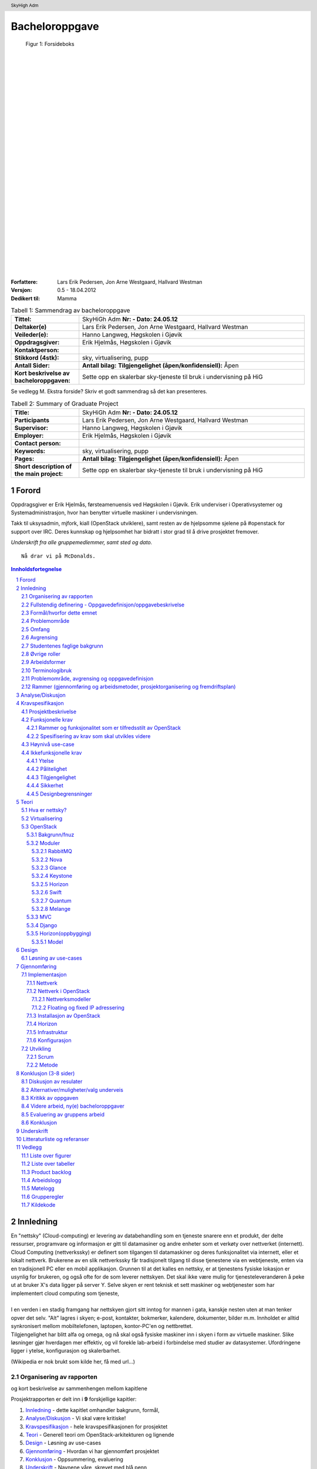 =====================
Bacheloroppgave
=====================

.. figure:: forsideboks.png
   :scale: 50 %

   Figur 1: Forsideboks

|
|
|
|
|
|
|
|
|
|
|
|
|
|
|
|
|
|
|
|
|
|
|
|
|
|
|

:Forfattere:
  Lars Erik Pedersen, Jon Arne Westgaard, Hallvard Westman

:Versjon: 0.5 - 18.04.2012
:Dedikert til: Mamma


.. ``twelvepoint``

.. header:: SkyHigh Adm
.. footer:: ###Page###



.. Overskrift1 = #
.. Overskrift2 = -
.. Overskrift3 = *
.. Overskrift4 = .


.. raw:: pdf

  PageBreak


.. csv-table:: Tabell 1: Sammendrag av bacheloroppgave
   :widths: 15,50  

   "**Tittel:**", "SkyHiGh Adm      **Nr: - Dato: 24.05.12**"
   "**Deltaker(e)**", "Lars Erik Pedersen, Jon Arne Westgaard, Hallvard Westman"
   "**Veileder(e):**", "Hanno Langweg, Høgskolen i Gjøvik"
   "**Oppdragsgiver:**", "Erik Hjelmås, Høgskolen i Gjøvik"
   "**Kontaktperson:**", ""
   "**Stikkord (4stk):**", "sky, virtualisering, pupp"
   "**Antall Sider:**", "**Antall bilag:** **Tilgjengelighet (åpen/konfidensiell):** Åpen"
   "**Kort beskrivelse av bacheloroppgaven:**", "Sette opp en skalerbar sky-tjeneste til bruk i undervisning på HiG"

Se vedlegg M. Ekstra forside? Skriv et godt sammendrag så det kan presenteres.



   
.. raw:: pdf

  PageBreak


.. csv-table:: Tabell 2: Summary of Graduate Project
  :widths: 15,50  

   "**Title:**", "SkyHiGh Adm      **Nr: - Dato: 24.05.12**"
   "**Participants**", "Lars Erik Pedersen, Jon Arne Westgaard, Hallvard Westman"
   "**Supervisor:**", "Hanno Langweg, Høgskolen i Gjøvik"
   "**Employer:**", "Erik Hjelmås, Høgskolen i Gjøvik"
   "**Contact person:**", ""
   "**Keywords:**", "sky, virtualisering, pupp"
   "**Pages:**", "**Antall bilag:** **Tilgjengelighet (åpen/konfidensiell):** Åpen"
   "**Short description of the main project:**", "Sette opp en skalerbar sky-tjeneste til bruk i undervisning på HiG"


.. raw:: pdf

  PageBreak

Forord
#######



Oppdragsgiver er Erik Hjelmås, førsteamenuensis ved Høgskolen i Gjøvik. Erik underviser i Operativsystemer og Systemadministrasjon, hvor han benytter virtuelle maskiner i undervisningen.

Takk til uksysadmin, mjfork, kiall (OpenStack utviklere), samt resten av de hjelpsomme sjelene på #openstack for support over IRC. Deres kunnskap og hjelpsomhet har bidratt i stor grad til å drive prosjektet fremover.

*Underskrift fra alle gruppemedlemmer, samt sted og dato.*

::

  Nå drar vi på McDonalds.



.. contents:: Innholdsfortegnelse

.. sectnum::


.. raw:: pdf
   
  PageBreak

Innledning
###########

| En "nettsky" (Cloud-computing) er levering av databehandling som en tjeneste snarere enn et produkt, der delte ressurser, programvare og informasjon er gitt til datamasiner og andre enheter som et verkøty over nettverket (internett).
| Cloud Computing (nettverkssky) er definert som tilgangen til datamaskiner og deres funksjonalitet via internett, eller et lokalt nettverk. Brukerene av en slik nettverkssky får tradisjonelt tilgang til disse tjenestene via en webtjeneste, enten via en tradisjonell PC eller en mobil applikasjon. Grunnen til at det kalles en nettsky, er at tjenestens fysiske lokasjon er usynlig for brukeren, og også ofte for de som leverer nettskyen. Det skal ikke være mulig for tjenesteleverandøren å peke ut at bruker X's data ligger på server Y. Selve skyen er rent teknisk et sett maskiner og webtjenester som har implementert cloud computing som tjeneste,
|
| I en verden i en stadig framgang har nettskyen gjort sitt inntog for mannen i gata, kanskje nesten uten at man tenker opver det selv. "Alt" lagres i skyen; e-post, kontakter, bokmerker, kalendere, dokumenter, bilder m.m. Innholdet er alltid synkronisert mellom mobiltelefonen, laptopen, kontor-PC'en og nettbrettet.
| Tilgjengelighet har blitt alfa og omega, og nå skal også fysiske maskiner inn i skyen i form av virtuelle maskiner. Slike løsninger gjør hverdagen mer effektiv, og vil forekle lab-arbeid i forbindelse med studier av datasystemer. Ufordringene ligger i ytelse, konfigurasjon og skalerbarhet.

(Wikipedia er nok brukt som kilde her, få med url...)


Organisering av rapporten
--------------------------

.. role:: rubric

:rubric:`og kort beskrivelse av sammenhengen mellom kapitlene`


Prosjektrapporten er delt inn i **9** forskjellige kapitler:

#) Innledning_ - dette kapitlet omhandler bakgrunn, formål, 

#) `Analyse/Diskusjon`_ - Vi skal være kritiske!

#) Kravspesifikasjon_ - hele kravspesifikasjonen for prosjektet

#) Teori_ - Generell teori om OpenStack-arkitekturen og lignende

#) Design_ - Løsning av use-cases

#) Gjennomføring_ - Hvordan vi har gjennomført prosjektet

#) Konklusjon_ - Oppsummering, evaluering

#) Underskrift_ - Navnene våre, skrevet med blå penn

#) `Litteraturliste og referanser`_ - It's kinda in the name

#) Vedlegg_ - Figurer, tabeller, backlog, arbeids-og møtelogg, grupperegler og kildekode


Fullstendig definering -  Oppgavedefinisjon/oppgavebeskrivelse
---------------------------------------------------------------

.. role:: rubric

:rubric:`av oppgaven med utdypning av hva oppgaven går ut på.
Henvisning til eventuelle tidligere arbeider om samme emne.
Skal ikke inneholde noe om det som er gjort i oppgaven og oppnådde resultater`


Nettskyer har fått mye oppmerksomhet de siste årene, og er en teknologi som gjør det mulig for sluttbrukere å kjøre virtuelle maskiner på andres maskinvare og infrastruktur. Dette åpner for muligheter for dynamisk skalering av ressurser, fleksibilitet og økonomiske besparelser.

Slike skyer kan man dra nytte av i undervisning hvor man da kan bruke disse til forskning eller som lab til studenter. I emnene Ethical Hacking And Penetration Testing, Systemadministrasjon og Database- og applikasjonsdrift har virtuelle maskiner vært brukt en stund, hvor elevene får utdelt ett sett med virtuelle maskiner som man da kan kjøre tester og gjøre oppgaver på. På denne måten får man dratt nytte av praktisk undervisning uten å måtte sette opp fysiske maskiner. Skulle man komme i skade for å kjøre en kommando eller gjøre en endring som ødelegger konfigurasjonen, skal det bare et par tastetrykk til for å gjenopprette opprinnelig konfigurasjon.
Dagens løsning er basert på MLN(ref!), men er litt kompleks på administrasjons-siden samt har vist ytelsesproblemer. All administrasjon må gjøres av en administrator, og når en hel klasse bruker de virtuelle maskinene samtidig går mye av tiden til å vente på at kommandoer skal kjøres og at de virtuelle maskinene skal "reagere".
Per dags dato er det ikke mulighet for at studenter/faglig ansatte, på en lettvint måte, kan opprette og administrere en eller flere virtuelle maskiner. 

Navnet SkyHiGh spiller på "sky" og "HiG", og er prosjektet for HiG sin nettsky. Formålet er å få satt opp et system hvor studenter og faglig ansatte kan opprette virtuelle maskiner via en selvbetjenings-løsning uten at en administrator må opprette virtuelle maskiner manuelt til de som behøver dette, samt muligheten for fremtidig skalering av infrastrukturen dette kjører på hvis/når dette blir nødvendig.

Slik vil arbeidsbelastningen på administrator minskes, og forelesere vil kunne få full kontroll over de virtuelle maskiner som brukes i undervisningen.



Formål/hvorfor dette emnet
---------------------------
Vi er alle 3 aktive brukere av skytjenesten til Amazon (EC2), en tjeneste vi forsåvidt er fornøyd med. Utfordringene med å sette opp en privat og open-source skytjeneste virket spennende for oss, som også ville gi oss gode erfaringer å ta med oss nå som skytjenester er i vinden. 

             
--------------

.. role:: rubric

:rubric:`for rapporten og oppgaven`

SkyHiGh-prosjektet er startet av Erik Hjelmås fra IMT-avdelingen ved Høgskolen i Gjøvik. Prosjektets formål er å tilby forelesere på IMT en enkel måte å opprette og administrere en samling av virtuelle maskiner til bruk i undervisningen, samt mulighet for at enkeltpersoner som har bruk for en virtuell maskin skal kunne opprette og administrere denne selv.

I første omgang vil målgruppen for prosjektet og rapporten være forelesere (og studenter) ved IMT, som har erfaring med bruk av virtuelle maskiner.

Problemområde
--------------

Litt usikker på ka som skal være her, så sett opp ei fin liste:

  - Sette opp en fungerende løsning med OpenStack
  - Løse ytelsesproblemer
  - Løse skaleringsutfordringer
  - Tilpasse OpenStack til prosjektets formål


Omfang
-------

Omfang - kan være ganske stort. (Trenger vi egentlig dette?)

Avgrensing
-----------

*Hentet fra kravspesifikasjonen*
Prosjektet skal først og fremst implementere OpenStack-rammeverket for å virkeliggjøre målene nevnt i 1.2(???). Å bygge en privat skyløsning er et prosjekt som vanligvis spenner over en mye lengre tidsperiode enn vi har til rådighet. Derfor vil vi ikke drive ytelsestesting og analyse (da dette dekkes av en annen bacheloroppgave). Mulighetene for “high availability” og redundans skal ikke dekkes. Primært skal systemet utvikles for å bli brukt på HiG, for de aktuelle emnene, ikke for eksterne brukere. Allikevel bør det være enkelt å utvide det i den retningen.

Studentenes faglige bakgrunn
-----------------------------

.. role:: rubric

:rubric:`- Egen bakgrunn og kompetanse. Hva må læres?    - Python, Django, OpenStack`


| Gruppemedlemmene kommer fra to forskjellige studieretninger, Jon Arne og Lars Erik studerer Drift av Nettverk og Datasystemer og Hallvard studerer Programvareutvikling. Hallvard har kunnskapen som trengs innenfor programmering og utvikling, Jon Arne og Lars Erik stiller med kompetanse innenfor nettverk. Vi har alle gode kunnskaper innen linux, samt C++ og Java fra programmeringsfag ved Høgskolen i Gjøvik. I tillegg kan Hallvard sjonglere. 
|
|
| Ingen av oss har erfaring med OpenStack, så her får vi litt å sette oss inn i.
| Python er et programmeringsspråk vi har hørt om, men ikke programmert noe i. Siden OpenStack er skrevet i Python kreves det at vi lærer oss dette.
|
| Vi har kjøpt inn en bok om Python-programmering.

Øvrige roller
--------------


Oppdragsgiver er Erik Hjelmås, Førsteamanuensis ved Høgskolen i Gjøvik.

Veileder er Hanno Langweg, Førsteamanuensis ved Høgskolen i Gjøvik.


Arbeidsformer
--------------

.. role:: rubric

:rubric:`samtaler og intervjuer med kilder, reiser, bedriftsbesøk, litteraturstudier, laboratorieforsøk, modellbygging og testing`

Siden ingen av oss har noen erfaring med OpenStack kreves det at vi setter oss godt inn i OpenStack ved prosjektets begynnelse. Dokumentasjonen på http://openstack.org kommer godt med her, i tillegg til å søke etter brukserfaringer på internett. Vi har hatt løpende kontakt med utviklerene av OpenStack vi IRC(ref) på kanalen #openstack og #horizon-dev.

Siden OpenStack er er forholdsvis nytt prosjekt er erfaringene og dokumentasjonen litt mangelfull, så prøv-og-feil-metoden blir hyppig brukt. Etter installasjonen av operativsystemet på serverene vi skal bruke tok vi et disk-image som vi kan rulle tilbake til hvis vi støter på problemer ved installering av OpenStack, slik at vi ikke trenger å installere hele operativsystemet på nytt.




Terminologibruk
----------------

*Er eksempelvis faguttrykk brukt i en spesiell betydning*

Liste over terminologier:

  - **Hypervisor:** In computing, a hypervisor, also called virtual machine manager (VMM), is one of many hardware virtualization techniques allowing multiple operating systems, termed guests, to run concurrently on a host computer. It is so named because it is conceptually one level higher than a supervisory program. The hypervisor presents to the guest operating systems a virtual operating platform and manages the execution of the guest operating systems. Multiple instances of a variety of operating systems may share the virtualized hardware resources. Hypervisors are installed on server hardwarewhose only task is to run guest operating systems. (Wikipedia)
  - **VM/virtuell maskin:** En simulert versjon av et operativsystem
  - **Instans:** Image + flavor
  - **Flavor:** Et sett med virtuell maskinvarekonfigurasjon. Antall virtuelle prosessorer, mengde RAM, lagringsplass
  - **Image:** En diskfil med en ferdig installert virtuell maskin
  - **Prosjekt:** Samling av virtuelle maskiner. Et prosjekt har en kvote tilknyttet seg.
  - **Tenant:** Et prosjekt (OpenStack-terminlogi)
  - **IP-pool:** En rekke IP-adresser
  - **MVC:** Model view controller, et pattern for å skille logikk,data og presentasjon.

Problemområde, avgrensing og oppgavedefinisjon
-----------------------------------------------

.. role:: rubric

:rubric:`Formål/hvorfor dette emnet, Rammer (Gjennomføring og arbeidsmetoder, prosjektorganisering og fremdriftsplan), Øvrige roller (Oppdragsgiver, veileder), Selve rapporten (Organisering, terminologi (bruk norsk), praktisk (angående layout, style, fonter o.l.)`



Rammer (gjennomføring og arbeidsmetoder, prosjektorganisering og fremdriftsplan)
---------------------------------------------------------------------------------


Analyse/Diskusjon
##################


Vi skal være kritiske!

  - Openstack: Modent nok?
    
    - "You can't run OpenStack if you're not doing heavy development at the same time"

  - Skytjenester: Utfordringer med tanke på sikkerhet osv.
  - 
  -
  -
  -
  -



.. raw:: pdf

  PageBreak


Kravspesifikasjon
##################

Prosjektbeskrivelse
--------------------

Kravspesifikasjonen er kun ment å dekke utviklingsdelen av dette prosjektet. Oppsett, installering og implementasjon dekkes i egne kapitler REFERANSE, da dette ikke er emner som skal kravspesifiseres på samme måte som en utviklingsprosess. Da kravspesifikasjonen ble skrevet før utviklingsperioden staret, reflekterer den ikke nødvendigvis hva som faktisk ble implementert.

Funksjonaliteten som allerede eksisterer i MLN, skal ivaretas og videreføres til det nye systemet i form av et webgrensesnitt. OpenStack har etter tidligere undersøkelser (se forprosjekt) REFERANSE blitt valgt som plattform, og dets webgrensesnitt skal modifiseres og videreutvikles til å tilfredstille kravene fra MLN og nye krav fra arbeidsgiver. 

Funksjonelle krav
------------------

Siden dette prosjektet er en portering av en eksisterende løsning, og i så måte ikke er et tradisjonelt utviklingsprosjekt, må vi se på eksisterende funksjonalitet for å se om den  tilfredsstilles i den nye løsningen. Tabellen nedenfor reflekterer hvilke funksjonalitet som finnes i dagens løsning, og hvorvidt det må gjøres utvikling for at det skal fungere på samme måte i OpenStack. En forutsetning for at porteringen skal kunne sees på som gjennomførbar og suksessfull, vil være at all eksisterende funksjonalitet enten må være tilfredsstilt av OpenStacks webgrensesnitt, eller at det lar seg gjøre å utvikle de manglene som finnes.


Rammer og funksjonalitet som er tilfredsstilt av OpenStack
***********************************************************

.. csv-table:: Tabell 32: Oversikt
    :header: "Eksisterende krav", "Nye krav", "OpenStack", "Utvikles videre"

    "Tilbyr brukere full tilgang til et gitt antall VM’er definert av administrator", "", "Ja", "Nei"
    "IP-Adresse på HiGs nett", "", "Ja", "Nei"
    "Rulle ut flere VM'er med en gitt config(10)", "", "Ja", "Nei"
    "Administrere batcher som er rullet ut", "", "Nei", "Ja"
    "", "Mulighet for enkel administrering av VM'er for sluttbrukere", "Ja", "Nei"
    "", "Lastbalansering", "Ja", "Nei"
    "", "Skalering", "Ja", "Nei"
    "", "Webgrensesnitt", "Ja", "Ja"
    "", "Regnekraft som tjeneste", "Nei", "Ja"

Spesifisering av krav som skal utvikles videre
***********************************************

**Rulle ut flere vm’er med en gitt config**

I den eksisterende løsningen har administrator mulighet for å sette opp en konfigurasjon for et sett med virituelle maskiner som han kan rulle ut så mange sett som ønskelig. En slik konfigurasjon kan også lagres, slik at det kan hentes opp igjen på et senere tidspunkt. Dette blir gjort ved hjelp av kommandolinje og konfigurasjonsfiler. Et slikt sett med instanser kalles en tenant i OpenStack. Det finnes ingen implementasjon av en samling tenants, og følgelig må dette utvikles for å tilfredsstille eksistrende funksjonalitet. Ett sett med tenants vil fra nå av kalles for en batch. Da vil altså en tenant reflektere en gruppe i ett gitt emne og en batch reflekterer alle gruppene i et enkelt emne. 

Denne funksjonaliteten skal realiseres i Horizon

**Administrere batcher som er rullet ut**

Siden eksisterende løsning ikke har konseptet batch, det vil si en abstraksjon for en samling prosjekter, finnes det heller ingen mulighet for å gjøre operasjoner på en slik. F.eks å slette alle gruppene i et emne på en gang, eller å liste alle prosjekter som hører til et spesifikt emne. Denne funksjonaliteten må følgelig også implementeres i den nye løsningen, og vil være en naturlig utvidelse av kravet ovenfor. 


**Webgrensesnitt**

Løsningen skal kunne administreres ved hjelp av ett webgrensesnitt. Både faglærer og elever skal ha tilgang til dette grensesnittet med respektive rettigheter. Openstack oppfyller alleredet kravet om et webgrensesnitt med modulen Horizon. Det som spesifiseres av krav vil derfor også måtte tilfredstille kravene Horizon stiller til videre utvikling. Horizon viser til Python PEP8-stil når det gjelder python, samt Django’s Style Guide når det gjelder Templates. Foruten om dette følger de CSS,XHTML og javascript  -standarer som er oppgitt her http://horizon.openstack.org/contributing.html 

**Regnekraft som tjeneste**

Det skal være mulig for studenter og ansatte å flytte en virtuell maskin fra sin egen maskin opp til OpenStack via webgrensesnittet, slik at man får mulighet til å teste programvare o.l på bedre maskinvare enn man har fysisk tilgjengelig på egen maskin. Denne funksjonaliteten finnes ikke i eksisterende løsning, og heller ikke i OpenStack via webgrensesnittet. Det er dog støtte for å registrere disk-image i både VMWare  og VirtualBox sitt diskformat, men dette skjer via kommandolinjen.

**Use case**


.. figure:: use_case_v2.png

    Figure 29: Use-case V2

Høynivå use-case
-----------------

 
+----------------------------+-------------------------------------------------------------------------------------------+
| **Use case ID**            | 1                                                                                         |
+----------------------------+-------------------------------------------------------------------------------------------+
| **Use case navn**          | Create batch                                                                              |
+----------------------------+-------------------------------------------------------------------------------------------+
| **Hensikt**                | Opprette et sett prosjekter med et gitt antall instanser                                  |
+----------------------------+-------------------------------------------------------------------------------------------+
| **Hovedrolle**             | Admin                                                                                     |
+----------------------------+-------------------------------------------+-----------------------------------------------+
| **Arbeidsflyt**            | **Brukerens handlingssmønster**           |                **Systemrespons**              |
+----------------------------+-------------------------------------------+-----------------------------------------------+
|                            | Legg instanser i batchens konfigurasjon   | Vis listen med instanser som skal opprettes   |
+----------------------------+-------------------------------------------+-----------------------------------------------+
|                            | Oppgi antall prosjekter og navngi batchen | Kjør Use-case 3                               |
+----------------------------+-------------------------------------------+-----------------------------------------------+
|                            | Start opprettingen                        | Vis tekstfelt for input                       |
+----------------------------+-------------------------------------------+-----------------------------------------------+
|                            |                                           | Kjører Use-case 2                             |
+----------------------------+-------------------------------------------+-----------------------------------------------+
|                            |                                           | Starter instansene                            |
+----------------------------+-------------------------------------------+-----------------------------------------------+
|                            |                                           | Opprett batchen i databasen                   |
+----------------------------+-------------------------------------------+-----------------------------------------------+
| **Alternativ arbeidsflyt** |                                           | Dersom instansene ikke starter opp, må de     |
|                            |                                           | bygges på nytt. Eventuelt gis beskjed om at   |
|                            |                                           | maksgrense for antall instanser er nådd.      |
+----------------------------+-------------------------------------------------------------------------------------------+


Jajajajajaj



+----------------------------+-------------------------------------------------------------------------------------------+
| **Use case ID**            | 2                                                                                         |
+----------------------------+-------------------------------------------------------------------------------------------+
| **Use case navn**          | Create batch                                                                              |
+----------------------------+-------------------------------------------------------------------------------------------+
| **Hensikt**                | Opprette et sett prosjekter med et gitt antall instanser                                  |
+----------------------------+-------------------------------------------------------------------------------------------+
| **Hovedrolle**             | Admin                                                                                     |
+----------------------------+-------------------------------------------+-----------------------------------------------+
| **Arbeidsflyt**            | **Brukerens handlingssmønster**           |               **Systemrespons**               |
+----------------------------+-------------------------------------------+-----------------------------------------------+
|                            | Legg instanser i batchens konfigurasjon   | Vis listen med instanser som skal opprettes   |
+----------------------------+-------------------------------------------+-----------------------------------------------+
|                            | Oppgi antall prosjekter og navngi batchen | Kjør Use-case 3                               |
+----------------------------+-------------------------------------------+-----------------------------------------------+
|                            | Start opprettingen                        | Vis tekstfelt for input                       |
+----------------------------+-------------------------------------------+-----------------------------------------------+
|                            |                                           | Kjører Use-case 2                             |
+----------------------------+-------------------------------------------+-----------------------------------------------+
|                            |                                           | Starter instansene                            |
+----------------------------+-------------------------------------------+-----------------------------------------------+
|                            |                                           | Opprett batchen i databasen                   |
+----------------------------+-------------------------------------------+-----------------------------------------------+
| **Alternativ arbeidsflyt** |                                           | Dersom instansene ikke starter opp, må de     |
|                            |                                           | bygges på nytt. Eventuelt gis beskjed om at   |
|                            |                                           | maksgrense for antall instanser er nådd.      |
+----------------------------+-------------------------------------------------------------------------------------------+

3

+----------------------------+-------------------------------------------------------------------------------------------+
| **Use case ID**            | 3                                                                                         |
+----------------------------+-------------------------------------------------------------------------------------------+
| **Use case navn**          | Create batch                                                                              |
+----------------------------+-------------------------------------------------------------------------------------------+
| **Hensikt**                | Opprette et sett prosjekter med et gitt antall instanser                                  |
+----------------------------+-------------------------------------------------------------------------------------------+
| **Hovedrolle**             | Admin                                                                                     |
+----------------------------+-------------------------------------------+-----------------------------------------------+
| **Arbeidsflyt**            |  **Brukerens handlingssmønster**          |                **Systemrespons**              |
+----------------------------+-------------------------------------------+-----------------------------------------------+
|                            | Legg instanser i batchens konfigurasjon   | Vis listen med instanser som skal opprettes   |
+----------------------------+-------------------------------------------+-----------------------------------------------+
|                            | Oppgi antall prosjekter og navngi batchen | Kjør Use-case 3                               |
+----------------------------+-------------------------------------------+-----------------------------------------------+
|                            | Start opprettingen                        | Vis tekstfelt for input                       |
+----------------------------+-------------------------------------------+-----------------------------------------------+
|                            |                                           | Kjører Use-case 2                             |
+----------------------------+-------------------------------------------+-----------------------------------------------+
|                            |                                           | Starter instansene                            |
+----------------------------+-------------------------------------------+-----------------------------------------------+
|                            |                                           | Opprett batchen i databasen                   |
+----------------------------+-------------------------------------------+-----------------------------------------------+
| **Alternativ arbeidsflyt** |                                           | Dersom instansene ikke starter opp, må de     |
|                            |                                           | bygges på nytt. Eventuelt gis beskjed om at   |
|                            |                                           | maksgrense for antall instanser er nådd.      |
+----------------------------+-------------------------------------------------------------------------------------------+

4

+----------------------------+-------------------------------------------------------------------------------------------+
| **Use case ID**            | 4                                                                                         |
+----------------------------+-------------------------------------------------------------------------------------------+
| **Use case navn**          | Create batch                                                                              |
+----------------------------+-------------------------------------------------------------------------------------------+
| **Hensikt**                | Opprette et sett prosjekter med et gitt antall instanser                                  |
+----------------------------+-------------------------------------------------------------------------------------------+
| **Hovedrolle**             | Admin                                                                                     |
+----------------------------+-------------------------------------------+-----------------------------------------------+
| **Arbeidsflyt**            |  **Brukerens handlingssmønster**          |                **Systemrespons**              |
+----------------------------+-------------------------------------------+-----------------------------------------------+
|                            | Legg instanser i batchens konfigurasjon   | Vis listen med instanser som skal opprettes   |
+----------------------------+-------------------------------------------+-----------------------------------------------+
|                            | Oppgi antall prosjekter og navngi batchen | Kjør Use-case 3                               |
+----------------------------+-------------------------------------------+-----------------------------------------------+
|                            | Start opprettingen                        | Vis tekstfelt for input                       |
+----------------------------+-------------------------------------------+-----------------------------------------------+
|                            |                                           | Kjører Use-case 2                             |
+----------------------------+-------------------------------------------+-----------------------------------------------+
|                            |                                           | Starter instansene                            |
+----------------------------+-------------------------------------------+-----------------------------------------------+
|                            |                                           | Opprett batchen i databasen                   |
+----------------------------+-------------------------------------------+-----------------------------------------------+
| **Alternativ arbeidsflyt** |                                           | Dersom instansene ikke starter opp, må de     |
|                            |                                           | bygges på nytt. Eventuelt gis beskjed om at   |
|                            |                                           | maksgrense for antall instanser er nådd.      |
+----------------------------+-------------------------------------------------------------------------------------------+

5

+----------------------------+-------------------------------------------------------------------------------------------+
| **Use case ID**            | 5                                                                                         |
+----------------------------+-------------------------------------------------------------------------------------------+
| **Use case navn**          | Create batch                                                                              |
+----------------------------+-------------------------------------------------------------------------------------------+
| **Hensikt**                | Opprette et sett prosjekter med et gitt antall instanser                                  |
+----------------------------+-------------------------------------------------------------------------------------------+
| **Hovedrolle**             | Admin                                                                                     |
+----------------------------+-------------------------------------------+-----------------------------------------------+
| **Arbeidsflyt**            |  **Brukerens handlingssmønster**          |                **Systemrespons**              |
+----------------------------+-------------------------------------------+-----------------------------------------------+
|                            | Legg instanser i batchens konfigurasjon   | Vis listen med instanser som skal opprettes   |
+----------------------------+-------------------------------------------+-----------------------------------------------+
|                            | Oppgi antall prosjekter og navngi batchen | Kjør Use-case 3                               |
+----------------------------+-------------------------------------------+-----------------------------------------------+
|                            | Start opprettingen                        | Vis tekstfelt for input                       |
+----------------------------+-------------------------------------------+-----------------------------------------------+
|                            |                                           | Kjører Use-case 2                             |
+----------------------------+-------------------------------------------+-----------------------------------------------+
|                            |                                           | Starter instansene                            |
+----------------------------+-------------------------------------------+-----------------------------------------------+
|                            |                                           | Opprett batchen i databasen                   |
+----------------------------+-------------------------------------------+-----------------------------------------------+
| **Alternativ arbeidsflyt** |                                           | Dersom instansene ikke starter opp, må de     |
|                            |                                           | bygges på nytt. Eventuelt gis beskjed om at   |
|                            |                                           | maksgrense for antall instanser er nådd.      |
+----------------------------+-------------------------------------------------------------------------------------------+

6

+----------------------------+-------------------------------------------------------------------------------------------+
| **Use case ID**            | 6                                                                                         |
+----------------------------+-------------------------------------------------------------------------------------------+
| **Use case navn**          | Create batch                                                                              |
+----------------------------+-------------------------------------------------------------------------------------------+
| **Hensikt**                | Opprette et sett prosjekter med et gitt antall instanser                                  |
+----------------------------+-------------------------------------------------------------------------------------------+
| **Hovedrolle**             | Admin                                                                                     |
+----------------------------+-------------------------------------------+-----------------------------------------------+
| **Arbeidsflyt**            | **Brukerens handlingssmønster**           |                **Systemrespons**              |
+----------------------------+-------------------------------------------+-----------------------------------------------+
|                            | Legg instanser i batchens konfigurasjon   | Vis listen med instanser som skal opprettes   |
+----------------------------+-------------------------------------------+-----------------------------------------------+
|                            | Oppgi antall prosjekter og navngi batchen | Kjør Use-case 3                               |
+----------------------------+-------------------------------------------+-----------------------------------------------+
|                            | Start opprettingen                        | Vis tekstfelt for input                       |
+----------------------------+-------------------------------------------+-----------------------------------------------+
|                            |                                           | Kjører Use-case 2                             |
+----------------------------+-------------------------------------------+-----------------------------------------------+
|                            |                                           | Starter instansene                            |
+----------------------------+-------------------------------------------+-----------------------------------------------+
|                            |                                           | Opprett batchen i databasen                   |
+----------------------------+-------------------------------------------+-----------------------------------------------+
| **Alternativ arbeidsflyt** |                                           | Dersom instansene ikke starter opp, må de     |
|                            |                                           | bygges på nytt. Eventuelt gis beskjed om at   |
|                            |                                           | maksgrense for antall instanser er nådd.      |
+----------------------------+-------------------------------------------------------------------------------------------+

7

+----------------------------+-------------------------------------------------------------------------------------------+
| **Use case ID**            | 7                                                                                         |
+----------------------------+-------------------------------------------------------------------------------------------+
| **Use case navn**          | Create batch                                                                              |
+----------------------------+-------------------------------------------------------------------------------------------+
| **Hensikt**                | Opprette et sett prosjekter med et gitt antall instanser                                  |
+----------------------------+-------------------------------------------------------------------------------------------+
| **Hovedrolle**             | Admin                                                                                     |
+----------------------------+-------------------------------------------+-----------------------------------------------+
| **Arbeidsflyt**            | **Brukerens handlingssmønster**           |                **Systemrespons**              |
+----------------------------+-------------------------------------------+-----------------------------------------------+
|                            | Legg instanser i batchens konfigurasjon   | Vis listen med instanser som skal opprettes   |
+----------------------------+-------------------------------------------+-----------------------------------------------+
|                            | Oppgi antall prosjekter og navngi batchen | Kjør Use-case 3                               |
+----------------------------+-------------------------------------------+-----------------------------------------------+
|                            | Start opprettingen                        | Vis tekstfelt for input                       |
+----------------------------+-------------------------------------------+-----------------------------------------------+
|                            |                                           | Kjører Use-case 2                             |
+----------------------------+-------------------------------------------+-----------------------------------------------+
|                            |                                           | Starter instansene                            |
+----------------------------+-------------------------------------------+-----------------------------------------------+
|                            |                                           | Opprett batchen i databasen                   |
+----------------------------+-------------------------------------------+-----------------------------------------------+
| **Alternativ arbeidsflyt** |                                           | Dersom instansene ikke starter opp, må de     |
|                            |                                           | bygges på nytt. Eventuelt gis beskjed om at   |
|                            |                                           | maksgrense for antall instanser er nådd.      |
+----------------------------+-------------------------------------------------------------------------------------------+

8

+----------------------------+-------------------------------------------------------------------------------------------+
| **Use case ID**            | 8                                                                                         |
+----------------------------+-------------------------------------------------------------------------------------------+
| **Use case navn**          | Create batch                                                                              |
+----------------------------+-------------------------------------------------------------------------------------------+
| **Hensikt**                | Opprette et sett prosjekter med et gitt antall instanser                                  |
+----------------------------+-------------------------------------------------------------------------------------------+
| **Hovedrolle**             | Admin                                                                                     |
+----------------------------+-------------------------------------------+-----------------------------------------------+
| **Arbeidsflyt**            | **Brukerens handlingssmønster**           |                **Systemrespons**              |
+----------------------------+-------------------------------------------+-----------------------------------------------+
|                            | Legg instanser i batchens konfigurasjon   | Vis listen med instanser som skal opprettes   |
+----------------------------+-------------------------------------------+-----------------------------------------------+
|                            | Oppgi antall prosjekter og navngi batchen | Kjør Use-case 3                               |
+----------------------------+-------------------------------------------+-----------------------------------------------+
|                            | Start opprettingen                        | Vis tekstfelt for input                       |
+----------------------------+-------------------------------------------+-----------------------------------------------+
|                            |                                           | Kjører Use-case 2                             |
+----------------------------+-------------------------------------------+-----------------------------------------------+
|                            |                                           | Starter instansene                            |
+----------------------------+-------------------------------------------+-----------------------------------------------+
|                            |                                           | Opprett batchen i databasen                   |
+----------------------------+-------------------------------------------+-----------------------------------------------+
| **Alternativ arbeidsflyt** |                                           | Dersom instansene ikke starter opp, må de     |
|                            |                                           | bygges på nytt. Eventuelt gis beskjed om at   |
|                            |                                           | maksgrense for antall instanser er nådd.      |
+----------------------------+-------------------------------------------------------------------------------------------+


Csv-tabell:

.. csv-table:: Csv

    "Use-case ID", "1"
    "Use-case navn", "Create batch"
    "Hensikt", "Opprette et sett prsjekter med et gitt antall instanser"
    "Hovedrolle", "Admin"
    "Arbeidsflyt", "Brukerens handlingsmønster", "Systemrespons"
    "", "Legg instanser i batchens konfigurasjon", "Vis listen med instanser som skal opprettes"
    "", "Oppgi antall prosjekter og navngi batchen", "Kjør Use-case 3"
    "", "Start opprettingen", "Vis tekstfelt for input"
    "", "", "Kjører Use-case 2"
    "", "", "Starter instansene"
    "", "", "Opprett batchen i databasen"
    "Alternativ arbeidsflyt", "Dersom instansene ikke starter opp, må de bygges på nytt. Eventuelt gis beskjed om at maksgrense for antal instanser er nådd."



Ikkefunksjonelle krav
----------------------

Ytelse
*******

Brukeropplevelsen skal stå i fokus. Å jobbe på en virtuell maskin skal ikke på noen måte oppleves tregt, og ytelsen skal være så nært en fysisk maskin med samme maskinvare som mulig.


Pålitelighet
*************

Systemet skal ha en oppetid på 99.9%.  Dette tilsvarer ca 8 timer og 45 minutter nedetid per år, eller 86 sekunder per dag.

Tilgjengelighet
****************

Systemet skal kun være tilgjengelig på HiGs interne nettverk, men ha internettilgang. Lagringsnettet skal ikke være tilgjengelig utenfor controller-noden/compute-nodene.

Sikkerhet
**********




Designbegrensninger
********************

I forhold til hardware ligger det naturlige begrensninger i utstyret som er tilgjengelig. OpenStack anbefaler en kontroller-node med minimum 12 GB RAM, og Compute-noder med minumum 32GB RAM.  I dette prosjektet har vi kun tilgjengelig servere med 2-4 GB RAM pr. node. Dette er litt i underkant av hva som er anbefalt, men nok for å få satt opp et fungerende oppsett med et begrenset antall instanser.

.. raw:: pdf

  PageBreak

Teori
########

Hva er nettsky?
----------------


**Kopiert til** Innledning_. (Kan/skal dette fjernes?)

*En "nettsky" (Cloud-computing)  er levering av databehandling som en tjeneste snarere enn et produkt, der delte ressurser, programvare og informasjon er gitt til datamasiner og andre enheter som et verkøty over nettverket (internett).*
*Cloud Computing (nettverkssky) er definert som tilgangen til datamaskiner og deres funksjonalitet via internett, eller et lokalt nettverk. Brukerene av en slik nettverkssky får tradisjonelt tilgang til disse tjenestene via en webtjeneste, enten via en tradisjonell PC eller en mobil applikasjon. Grunnen til at det kalles en nettsky, er at tjenestens fysiske lokasjon er usynlig for brukeren, og også ofte for de som leverer nettskyen. Det skal ikke være mulig for tjenesteleverandøren å peke ut at bruker X's data ligge rpå server Y. Selve skyen er rent teknisk et sett maskiner og webtjenester som har implementert cloud computing so tjeneste,*

*I en verden i en stadig framgang har nettskyen gjort sitt inntog for mannen i gata, kanskje nesten uten at man tenker opver det selv. "Alt" lagres i skyen; e-post, kontakter, bokmerker, kalendere, dokumenter, bilder m.m. Innholdet er alltid synkronisert mellom mobiltelefonen, laptopen, kontor-PC'en og nettbrettet. Tilgjengelighet har blitt alfa og omega, og nå skal også fysiske maskiner inn i skyen i form av virtuelle maskiner. Slike løsninger gjør hverdagen mer effektiv, og vil forekle lab-arbeid i forbindelse med studier av datasystemer. Ufordringene ligger i ytelse, konfigurasjon og skalerbarhet.*


.. role:: rubric

:rubric:`(Wikipedia er nok brukt som kilde her, få med url...)`


Virtualisering
---------------

Når det gjelder datamaskiner, er virtualisering å lage en virtuell versjon av noe, som en hardware-plattform, et operativsystem, lagringsenhet eller nettverksressurser.
Ved hjelp av virtualisering kan man installere et operativsystem på en virtuell maskin i et virtualiserings-program (VMware, Virtualbox), som da blir lagret som filer på harddisken. Slik kan man teste et operativsystem uten å installere det på selve harddisken over, eller ved siden, av det operativsystemet som allerede er installert.  

OpenStack
----------

OpenStack er et cloud-computing-prosjekt som tilbyr Infrastructure as a Service (IaaS), startet av Rackspace og Nasa i juli 2010. Per 17.april 2012 har over 150 bedrifter sluttet seg til prosjektet, som AMD, Intel, Canonical, SUSE Linux, Red Hat, Cisco, Dell, HP og IBM (ref http://openstack.org/community/companies/)

Første versjon, Austin, ble sluppet 21. oktober 2010, og har siden da vært i kontinuerlig utvikling. Nyeste versjon er Essex, sluppet 5.april 2012.

Hovedmålet til OpenStack-prosjektet er å gi alle organisasjoner mulighet til å opprette og tilby nettskyer som kan kjøre på standard maskinvare.

Bakgrunn/fnuz
**************

Moduler
*******

Selve OpenStack er et modulbasert prosjekt, hvor hovedmodulene er Compute (Nova), Image Service (Glance) og Identity Service (Keystone). Disse modulene er det absolutte minimum av hva som må implementeres i et fungerende system. De øvrige modulene som er beskrevet under er valgfrie, og noen av dem er heller ikke en offisiell del av prosjektet enda. Siden det er modulbasert, kan alle modulene, samt tjenestene tilhørende de forskjellige modulene, både dupliserers og distribueres til flere forskjellige fysiske servere. Dette gjør systemet meget skalerbart og enkelt og lastbalansere.
OpenStack er skrevet i Python.


RabbitMQ
.........
RabbitMQ er ikke en del av OpenStack, men er en avhengighet i systemet. RabbitMQ er den tjenesten de forskjellige modulene bruker for å snakke med hverandre. Teknologien bak er AMQP [#]_. Enkelt forklart består dette i at en tjeneste sender en “message” (forespørsel) som så blir tolket, og sendt til rett mottaker. OpenStack benytter kun asynkrone kall til RabbitMQ for å sikre at ingen tjenester blir hengde å vente på hverandre.

.. [#] Advanced Messaging Queue Protocol

Nova
.....

Nova er kjernemodulen i OpenStack som tar seg av opprettelsen og administreringen av de virtuelle maskinene, samt håndtering av nettverk. Nova modulen er delt opp i forskjellig tjenester, som har sin spesifikke oppgave.

**Nova-api**

Tilbyr et grensesnitt mot brukerene, som tar i mot kall til de forskjellige tjenestene. Det er støtte for OpenStacks eget API, Amazons EC2 API samt et eget administrativt API forbeholdt systemadministratorer. Sistnevnte er realisert i form av klienten *nova-manage*. I tillegg til å ta i mot disse kallene, er det også denne tjenesten som initierer handlinger hos de andre tjenestene (f. eks å starte en instans). Nova-api står også for sjekk mot brukerens kvoter i prosjektet det jobbes på. Nova-api kjøres typisk på den maskinen man velger som controller.

**Nova-compute**

Denne tjenesten står for oppretting og terminering av virtuelle maskiner. For å realisere dette, snakker nova-compute med de forskjellige API’ene for de hypervisorene som er støttet. Eksempelvis libvirt for KVM/qemu og XenAPI for XenServer/XCP. Når nova-api har mottatt en forespørsel om en ny virtuell maskin, blir den plassert i køsystemet og hentet ned fra køsystemet av nova-compute. Deretter blir det kjørt en rekke systemkommandoer for å gjennomføre forespørselen som kom gjennom API’et. En typisk serie av systemkommandoer ved oppstart av en ny virtuell maskin vil være:

- Lage konfigurasjonsfil for virtualiseringsplatformen man har valgt. F.eks lage en XML-fil for libvirt
- Sette opp brannmurregler i iptables
- Opprette en katalog der blant annen disk-filen til den nye virtuelle maskinen blir lagret. Disse ligger under /var/lib/nova/instances/instance-XXXXXXX
- Kopiere over image-fil med operativsystem fra glance til den compute-noden som skal kjøre den akutelle virtuelle makinen. Dette gjøres kun dersom det valget imaget aldri har blir kjørt fra compute-noden. Imagene blir lagret i katalogen /var/lib/nova/_base.
- Kopiere over image-filen til den nye instansens katalog. Dersom image-filen allerede finnes på compute-noden blir den ikke hentet fra glance først.
- Kjører kommandoer for å starte instansen. Hvilke kommandoer som blir kjørt avhenger her av hvilken hypervisor som er valgt.

Underveis i denne prosessen vil det hele tiden rapporteres til databasen som tilstanden på den nye instansen.

**Nova-volume**

Håndterer opprettelse, sletting og tilegning av fysisk lagringsplass til instanser. Man har mulighet til å legge til ekstra lagringsplass på instansene i etterkant av opprettelsen, slik at man enkelt kan løse utfordringer i forbindelse med dette. Volumene blir typisk hentet fra iSCSI. Nova Volume tilsvarer Amazons Elastic Block Storage. Tjenesten fungerer på akkurat samme måte som compute. Det blir sendt forespørsler til køsystemet, som nova-volume henter ned, og prosesserer.

**Nova-network**

Fungerer konseptuelt på akkurat samme måten som volume og compute, og håndterer følgelig alle forespørsler i køsystemet som har med nettverk å gjøre. Dette omfatter opprettelse av nettverksbroer, endring i brannmur, tildeling av nettverk, DHCP-oppsett og tildeling av floating-IP’s. Nova-network er dypere forklart i `Nettverk i OpenStack`_.

**Nova-schedule**

Denne tjenesten tolker alle meldinger i køsystemet, og sender dem til den noden forespørselen gjelder. F.eks en forespørsel om å terminere en virtuell maskin skal sendes til en nova-compute node. I nåværende utgave av OpenStack kjører nova-schedule i noe man kaller “muliti”-mode. Man kan velge en separat algoritme for compute og en for volume. Det tilbys tre forskjellige algoritmer:

- chance
- filter
- simple

*Chance* velger en tilfeldig node på tvers av alle tilgjengelighetssoner. *Filter* gir muligheten til å spesifere hvilken node man vil bruke. *Simple* velger den noden som på det tidspunktet meldingen blir tolket, har minst last. Chance er standard for volume, og filter er standard for compute.


Glance
.......

De virtuelle disk-imagene blir administrert via Glance, og støtter disk-formater som Raw, Machine (kernel/ramdisk outside of image, a.k.a. AMI), VHD (Hyper-V), VDI (VirtualBox), qcow2 (Qemu/KVM), VMDK (VMWare) og OVF (VMWare, andre). Disse disk-imagene kan lagres på flere forskjellige måter. Man kan bruke lokalt filsystem (/var/lib/glance/images), Swift, dirkete hos Amazon S3, eller HTTP. Opplastingen og registreringen foregår enten gjennom Glance API eller EC2-api’et. Glance består av to tjenester, i tillegg til en database:

- glance-api
- glance-registry

Glance-api tar i mot alle API-kall som omhandler registrering av nye image, overføring av image til compute-noder og lagring av image. Glance-registry lagrer og prosesserer metadata angående nye image.

Keystone
........

Keystone er autentiserings- og identitetstjenesten i OpenStack. Alle modulene i OpenStack benytter seg av denne som standard. Keystone er i all hovedsak en database som inneholder informasjon om brukere, prosjekter, roller, tokens, tjenester, endpoints for tjenestene. Hvilket system som brukes for den databasen kan man velge selv, men det vanligster er en form for SQL-database. Det er også støtte for LDAP [#]_ og KVS [#]_. Ved hjelp av disse tilbys det autentisering på flere forskjellige måter. En bruker kan autentiseres ved:

- Brukernavn og passord
- Brukernavn og API-nøkkel

Keystone introduserer noen konsepter i forbindelse med sine tjenester:

**User**

En bruker er som regel en representasjon av en person, som skal ha tilgang til de forskjellige tjenestene. Men, en bruker kan også være en tjeneste i seg selv.

**Token**

Konseptet med tokens er ganske enkelt. En token er tilfeldig generert tekststreng som brukes for å gi brukere tilgang til tjenester. En token er gitt et sett privilegier (scope), der man f.eks kan få administrative rettigheter.

**Tenant**

Er i all hovedsak det keystone kaller et prosjekt. Alle instanser, nettverk, volumer, IP-adresser, kvoter og sikkerhetsregler er knyttet til en tenant.

**Service**

Alle tjenestene i OpenStack må registreres i Keystone. Hver tjeneste har en bruker knyttet til seg, og hver tjeneste tilbyr et eller flere endpoint som brukerne kan akesessere tjenester gjennom.

**Endpoint**

Et endpoint er en nettverksadresse som peker til en tjeneste.

**Role**

Alle brukere knyttes til et prosjekt med en bestemt rolle. Til hver rolle er det tilknyttet et sett med privilegier og rettigheter. I Keystone så er listen over roller en bruker har i de forskjellige prosjektene knyttet til den token man får ved en vellykket autentisering.

.. [#] Lightweight Directory Access Protocol
.. [#] Key Value Storage

Horizon
........

Horizon er webgrensesnittet i OpenStack. Gjennom horizon får administratorer og brukere tilgang til den mest grunnleggende tjenestene. Brukere har adgang til å:

- Administrere instanser innenfor de prosjektene de er medlem i (opprette, slette, restarte)
- Ta snapshots av kjørende instanser, samt administrere disse (redigere, slette)
- Allokere såkalte floating IP adresser (se nettverkskapittelet)
- Administrere volumer innenfor de prosjektene de er medlem i (opprette, slette, knytte til instans, fjerne fra instans)
- Administrere sikkerhetsgrupper, det vil si grupper av brannmurregler for instansene i prosjektet
- Administrere nøkkelpar for tilgang til instanser

En administrator vil i tillegg til nevnte rettigheter, ha mulighet til å:

- Monitorere samlet ressursbruk for alle prosjekter, fra tidenes morgen
- Håndtere alle kjørende instanser i hele implementasjonen
- Få en oversikt over registrerte tjenester
- Definere “flavors”, det vil si forhåndsdefinerte maskinvarekonfigurasjoner som brukerne kan velge ved opprettelse av instanser
- Administrere alle disk-images som er registrert
- Administrere prosjekter (opprette, endre, slette, modifisere tilknyttede brukere)
- Administrere brukere (opprette, endre, slette)
- Sette kvoter per prosjekt. En kvote inneholder maksimum antall CPU kjerner, instanser, MB RAM, floating IP’er, volumer (og samlet størrelse på disse) og filer man kan injisere i instanser (og maks størrelse på disse)

Horizon kjører via webserveren Apache via mod_wsqi, og krever kun en database i tillegg. All informasjon blir hentet fra andre tjenester via deres API’er, slik at selve web-apllikasjonen lagrer svært lite data i seg selv.

Swift
.......

Swift er OpenStacks modul for det man kaller “object storage” i sky-verden. Object Storage er annen måte å tenke lagring på, i forhold til tradisjonelle filsystemer. Funksjonaliteten er mye den samme, men man vil ikke kunne montere Object Storage på samme måte som man kan fra f.eks et SAN eller et NAS. Swift kan sammenlignes direkte med Amazons S3. Object Storage baserer seg på følgende konsepter:

**Accounts og Account servere**

Brukere av lagringssystemet må identifiseres og autentiseres (f.eks via keystone) for å få tilgang til sine filer. Hver konto er tilknyttet en bruker, som igjen har sine “containers” tilknyttet seg.

*Containers og objects**

Containers er nærmest ekvivalente til mapper i tradisjonelle filsystemer. Forskjellen er at containers ikke kan nøstes på samme måte. Objects er på samme måte ekvivalent til filer. Et object kan ha en mengde metadata knyttet til seg i form “key-value” par. Dette er ment for å beskrive objekter best mulig.

Quantum
..........

Quantum er tjeneste for virtuelle L2 [#]_ nettverk. Den tilbyr et API for nettverkstrafikk mellom enheter fra de forskjellige OpenStack tjenestene, hovedsaklig i form av virtuelle switcher. For å realisere dette, bruker man en plugin (f.eks Open vSwitch eller Cisco Quantum plugin), slik at Quantum API blir et abstraksjonslag på samme måte som Nova. De virtuelle switchene vil ha samme muligheter for konfigurasjon som fysiske switcher, f.eks QoS, port security, monitorering osv. Det mest naturlige er å knytte Quantum sammen med Nova, for å skape interne logiske nett for prosjekter. Quantum er også natulig å kombinere med Melange. I skrivende stund mangler Quantum muligheten for å lage identiske interne nett, slik at muligheten til å ha identiske prosjekter, med identiske interne nett (som ikke er det samme logisk nettet) ikke er til stede.


Melange
..........

Melange er en tjeneste med fokus på IPAM (IP Address Management) og DHCP, for å gi en mer mer fleksibel løsning for L3 [#]_ addressering av virtuelle maskiner enn den som er innebygget i Nova. I fremtiden er det ventet at den også vil håndtere DNS, ruting og gateway mot internett, og i så måte ta over mye av de standard nettverksløsningene som finnes i nova i nåværende utgave.

Melange-modulen er meget ny, og ble først innlemmet som en offisiell modul i Essex-utgaven. Det foreligger mange dokumenter på Melange sin fremitd, både som uavhengig og modul, og hvordan den skal implementeres med nova. Blant annet er det planlagt at den skal slåes sammen med Quantum. 

.. [#] OSI Layer 2 - Fysisk adressering
.. [#] OSI Layer 3 - Nettverkslaget, logisk adressering (IP)

MVC
***

Model view controller er et design-pattern som er designet for å skille data, logikk og presentasjon i et grensesnitt. 

Ett typisk MVC vil inneholde en modul som behandler forespørsler fra en bruker(controller), en modul som  presenterer data(view) og en for å formidle data eksempelvis til og fra en database(model). 

Ett typisk MVC vil a ha en modul (View) som rendrer et GUI for brukeren, en modul (Controller) som bestemmer hva som skal rendres og med hvilke data, og en modul (Model) som fungerer som et abstraksjonslag mot datalagringen

Når en bruker trykker på en link på en nettleser, er det controlleren sitt ansvar å behandle forespørselen, og sende den videre til riktig view. Når viewet får forespørselen spør den modellen etter riktig data, og viser resultatet frem for brukeren.


Django
******

Django er ett web-rammeverk for Python, med sterk fokus på effektivitet. Det er opprinnelig designet for publisering i avisredaksjoner men har i senere tid gått over til å blir et rammevek for generell webutvikling. Styrken i Django ligger i måten de har implementer MVC, ved å skille logikk, data, og presentasjon på en slik måte sørger de for ett kjapt utviklingsmiljø med store muligheter for utvidelser. Nå er det sagt at det er ett mvc, men en viktig ting å nevne i forhold til at de har implementert mvc på en spesiell måte er: De bruker et template system som gjør at et view ikke nødvendigvis er hvordan data skal vises men hvilken data som blir vist. Og da utgjør template-systemet rollen for hvordan data skal vises.

Strukturen for ett django-prosjekt ser slik ut:

| Mitt prosjekt
|         manage.py
|         minside
|                
|                settings.py     //registrere din applikasjon
|                urls.py         //her vil du dirigere til din applikasjon
|                wsgi.py  

Prosjektet håndterer utvidelser (kalt applikasjoner) som individiuelle moduler uavhengig av hverandre. Slik at dersom en bruker eksempelvis har laget en applikasjon i sitt prosjekt for å vise en kalender skal denne kunne benyttes i hvilket som helst annet prosjekt.

Med dette utgangspunktet registrerer man applikasjoner som har følgende struktur.

| minapplikasjon
|         __init__.py
|         models.py
|         views.py
|         tests.py

En applikasjon som er registrert slik vil også være knyttet til en mappe med tilsvarende navn som som inneholder templates. 


Horizon(oppbygging)
*******************

Horizon baserer seg på pyton med Django som web-rammeverk. Dette innebærer i hovedsak at Django´s implementasjon av MVC dikterer hvordan Horizon opererer. 

Horizon baserer seg i utgangspunktet på følgende 3 applikasjoner: Syspanel, Dash og Settings. Disse er kalt dashboards og består igjen av panels som er spesifikt for Horizon, panels har sine egne views og controller. Dette er ett eksempel på Django’s styrke, altså at mvc er gjenbrukbart gjennom hele systemet ved bruk av applikasjoner.

En horizon-applikasjon er strukturert på følgende måte:

| syspanel
|        dashboad.py
|        templates
|        panel
|
|                panel.py
|                urls.py
|                views.py
|                forms.py
|                templates

Model
.....
Horizon benytter seg ikke av model på den tradisjonelle Django-metoden. Grunnen til dette er at Horizon kobler seg direkte til databasene fra de andre Openstack-modulene. De har sin egen abstraksjon mot databaselaget som er designet for Django, slik at Django behandler datasettene på samme måte, bare ikke ved hjelp av sine egne modeller.



.. raw:: pdf

  PageBreak


Design
#######

.. role:: rubric

:rubric:`Hovedtrekk fra design av system beskrives. Fullstendig designdokument bør være vedlegg til prosjektrapporten, mens dette punktet omhandler diskusjon av sentrale forhold. Ulike alternative design som studentene vurderte bør beskrives og valg av alternativ begrunnes.`

Løsning av use-cases
---------------------

.. raw:: pdf

  PageBreak

Gjennomføring
##############

*“Getting OpenStack up and running does earn you the title of Jedi Knight.”*


Implementasjon
---------------

.. role:: rubric

:rubric:`Anvendelsen av ulike verktøy og utviklingsmiljøer beskrives. Er det gjort bevisste valg av verktøy, begrunnes disse. Videre beskrives valgte prinsipper og standarder i kodingen. Eksempler fra kildekoden trekkes frem for å vise hvordan dette er etterlevd i praksis.`

Nettverk
*********

.. figure:: arkitektur.png
   :scale: 300%

   Figur 4: Arkitektur


.. csv-table:: Tabell 9: Routere
   :header: "**Enhet, modell**", "**Nettverkskort**", "**MAC-adresse**", "**IP/Mask**", "**Gateway**"
   
   "Brighton, HP ProLiant DL320", "eth0", "00:1f:29:13:02:8a", "DHCP", " "
   "", "eth1", "00:1f:29:13:02:8b", "10.0.0.1/30", "10.0.0.2"
   "SkyRoute, Cisco 2800", "fa0/0", "ec:44:76:68:16:94", "10.0.0.2/30", ""
   "", "fa0/1", "ec:44:76:68:16:95", "192.168.99.1/24", ""
   "", "fa0/1.10", "''", "192.168.10.1/24", ""
   "", "fa0/1.30", "''", "192.168.30.1/24", ""


.. csv-table:: Tabell 10: Switch
   :header: "**Enhet, modell, Management IP**", "**Port**", "**Hastighet**", "**VLAN(s)**", "**Trunk status**"
   :widths: 25, 15, 15, 20, 10  

   "switchd13d24, Cisco SG-200 26, 192.168.99.254/24", "GE1-12", "1000Mbit", "10 (public)", "av"
   "", "GE13-18", "1000mbit", "100-115 (VLAN for VM'er)", "på"
   "", "GE19-24", "1000mbit", "30 (storage)", "av"
   "", "GE25", "1000Mbit", "99 (native/management)", "av"
   "", "GE26", "1000Mbit", "10, 30, 99", "på"


.. csv-table:: Tabell 11: Servere
   :header: "**Navn**", "**CPU**", "**RAM**", "**Disk**", "**IP**"

   "dublin", "Intel Xeon 3060 2.4 GHz", "4GiB", "2 x 250 GB", "eth0: 192.168.10.2, eth1: oppe - ingen IP"
   "manchester", "Intel Xeon 3060 2.4 GHz", "4GiB", "2 x 250 GB", "eth0: 192.168.10.10, eth1: ioppe - ingen IP"
   "cardiff", "Intel Xeon 3060 2.4 GHz", "2GiB", "2 x 250 GB", "eth0: 192.168.10.11, eth1: oppe - ingen IP"
	 "newcastle", "Intel Xeon 3060 2.4 GHz", "2GiB", "2 x 250 GB", "eth0: 192.168.10.12, eth1: oppe - ingen IP"
   "kingston", "Intel Xeon 3060 2.4 GHz", "4GiB", "12 x 250 GB", "bond0: 192.168.10.185, eth0: oppe - link aggregation, eth1: oppe - link aggregation"

I prosjektperioden vil nettverkstopologien være som vist i figuren. Satt i produksjon vil man antageligvis fjerne routeren og DHCP-serveren vi ser øverst i figuren, slik at man benytter seg av offentlige IP’er (globale IP’er delt ut fra HiG). For testformål har vi satt opp vårt eget lokale nettverk bak en dedikert linuxmaskin som kjører NAT og DHCP, slik at vi beskytter testoppsettet fra offentligheten, og unngår å forstyrre noe av HiGs infrastruktur.


På switchen er det satt opp ulike VLAN. Standard management-VLAN er flyttet vekk fra VLAN 1, til VLAN 99, i følge beste praksis. VLAN 10 for internettilgang (public), et dedikert VLAN til lagringsnodene (VLAN 30, storage), og i tillegg er det satt opp åtte trunk-porter for trafikk mellom instansene. Det blir opprettet ett nytt VLAN for hvert prosjekt i OpenStack. Dette vil kunne bli et problem dersom man ruller ut i stor skala, siden maks teoretisk antall VLAN er 4096, og av dem igjen er noen reserverte. For vår oppdragsgiver vil nok dette neppe bli noe problem i første omgang, men gitt et scenario der hver student ved skolen skal få tilgang, i tillegg til de emnene som skal bruke systemet, vil dette bli et problem.

Løsningen på dette problemet kan imdlertid være på vei. Sommeren 2011 lanserte# Cisco nyheten VXLAN (Virtual eXtensible LAN). I korte trekk er dette en utvidelese av dagens VLAN-teknologi, der VLAN-ID feltet i pakken er doblet fra dagens 12 bit til 24 bit. Det åpner for et teoretisk maksimum på over 16 millioner (2^24) unike VLAN-ID’er. Et annet skaleringsproblem er utrulling av VLAN til ulike switcher. I dag er VTP [#]_ eneste mulighet, men det er ofte deaktivert av sikkerhetshensyn, og man er da tvunget til å konfigurere switchene mer eller mindre manuelt. VXLAN har muligheten for å distribusjon over lag 3 (f.eks IP). Muligheten for å bygge inn støtte for VXLAN i OpenStack er allerede i utviklerenes tanker<ref>, og det er allerede implementert støtte for en Cisco plugin i Quantum. Denne støtter imdlertid ikke VXLAN foreløpig.

Valget av DHCP-server falt på *dnsmasq*. Den har en meget enkel konfigurasjon, samtidig som den uten konfigurasjon over hodet, fungerer som DNS-forwarder for alle DHCP-klienter. Eksempel på konfigurasjon ligger i vedlegg B. For å få det interne nettverket bak routeren til å få kontakt med *dnsmasq* måtte det settes opp et DHCP-relay [#]_ i *SkyRoute*. I en cisco-router er slik funksjonalitet innebygget, og gjøres med kommandoen

::
  
  ip helper-address <ip>

på det nettverksgrensesnittet pakkene vil komme inn på. I vårt tilfelle innebærer det alle de virtuelle netverksgrensesnittene på **fa0/1**. I tillegg må det legges inn en statisk rute til vårt interne nett på brighton, vi kommandoen:

::

  route -add net 192.168.0.0 netmask 255.255.0.0 gw 10.0.0.2


Ruter som blir lagt inn med denne fremgangsmåten slettes ved restart, og kommandoen ble derfor lagt inn i oppstartsskriptet */etc/rc.local*.

*Iptables* er en modul i linuxkjernen, som driver filtrering av IP-pakker. Ved hjelp av denne kan man filtrere ut hvilke pakker som skal ha aksess til hvilke nett, og hvor de skal sendes. Man har også muligheten til å sette op NAT. Dette utnyttet vi for å dele ut internett til vårt interne nett via *brighton*. Disse filterne ble satt opp:

::
  
  iptables -A FORWARD -s 10.0.0.0/30 -i eth1 -j ACCEPT
  iptables -A FORWARD -s 192.168.10.0/24 -i eth1 -j ACCEPT
  iptables -A FORWARD -d 10.0.0.0/30 -i eth0 -j ACCEPT
  iptables -A FORWARD -d 192.168.10.0/24 -i eth0 -j ACCEPT
  iptables -A FORWARD -s 192.168.30.0/24 -i eth1 -j DROP
  iptables -A FORWARD -d 192.168.30.0/24 -i eth0 -j DROP
  iptables -A FORWARD -s 192.168.99.0/24 -i eth1 -j DROP
  iptables -A FORWARD -d 192.168.99.0/24 -i eth0 -j DROP
  iptables -t nat -A POSTROUTING -o eth0 -j MASQUERADE

De tre første linjene aksepterer trafikk fra gitte nettverk ut mot internett. De tre neste aksepterer trafikk fra internett, til de samme nettverkene. De påfølgende fire linjene, sperrer trafikk både til og fra internett for **VLAN30** og **VLAN99**. Den siste linja forteller at pakker på veg ut mot internett skal oversettes med **NAT**, at alle skal bruke den samme globale IP-adressen, samt at pakkene skal sendes til **eth0**. For at dette skal fungere må man sette et kernel-flagg som muliggjør videresending av IPv4-adresser, slik:

::

  echo 1 > /proc/sys/net/ipv4/ip_forward

Dette blir imdlertid resatt når maskinen starter på nytt, derfor må flagget settes i filen */etc/sysctl.conf*. Filterne i iptables blir også resatt ved en omstart. Derfor ble konfigurasjonen lagret, ved hjelp av kommandoen

::

  iptables-save > /etc/iptables.conf

Konfigurasjonen blir hentet tilbake i oppstarten, ved å legge inn

:: 

   iptables-restore < /etc/iptables.conf

i oppstartsskriptet */etc/rc.local*.

.. [#] VLAN Trunking Protocol
.. [#] Tjeneste som lytter etter DHCPREQUEST fra andre nettverk, og videresender de til en gitt IP


Nettverk i OpenStack
*********************

Nettverksmodeller
.................

Tjenesten nova-network håndterer alle nettverksoppgaver i OpenStack. Det finnes tre forskjellige modeller å velge i mellom:
  - FlatNetworking
  - FlatDHCP
  - VLAN Network

Uavhengig av hvilken modell man velger, er det mange forskjellige muligheter for infrastruktur i OpenStack. Vi vil ikke gå i dybden på alle disse, men fokusere på den som er gjeldende for vårt oppsett.

Alle våre noder har to nettverkskort. På compute nodene er det ene av disse er satt opp som “public interface” med tilgang til internett. Det andre er satt opp uten IP-adresse. På volume noden er de to to nettverkskortene satt opp med aggregering, for å doble den teoretiske båndbredden fra 1 Gbps til 2 Gbps. Dette er fyldig forklart i bacheloroppgaven SkyHigh I/O <ref>. OpenStack setter opp en nettverksbro per prosjekt, bundet til nettverkskortet uten IP-adresse. Broen gir de virtuelle maskinene i samme prosjekt muligheten til å snakke med hverandre. I tillegg sørger nova-network for å legge inn regler i iptables, for å rute trafikk fra instansene til internett via den compute-noden instansen kjører på.

.. figure:: internal_net.png
   :scale: 300%

   Figur 5: Internt nettverk

**Flat Networking**

Dette er den enkleste modellen, der man definerer et subnet instansene skal bruke, og ved opprettelse blir det injisert en IP fra dette. Nettverksbroen for å binde sammen eksternt og internt nett må settes opp manuelt på alle noder i infrastrukturen. Alle instanser er koblet til den samme nettverksbroen, og man er begrenset til én slik. Dette gjør denne modellen mest aktuell for mindre implementasjoner.

**Flat DHCP**

Flat DHCP fungerer så og si på samme måten som Flat Networking, men her starter man en DHCP-server for å dele ut IP-adresser til instansene fra det spesifiserte subnettet. Alle instansene er fremdeles koblet til den samme nettverksbroen. DHCP-serveren som benyttes er dnsmasq, og denne settes opp til å lytte på DHCPDISCOVER på nettverksbroen.

I begge disse flate modellene får instansene delt ut offentlige IP-adresser, enten globalt rutbare eller, eller fra et lokalt nett det blir gjort NAT i. nova-network fungerer altså ikke som gateway.

**VLAN Network**

Denne modellen er standardmodellen, og også den vi har valgt. Her opprettes det et eget VLAN, et eget subnet og en egen nettverksbro for hvert prosjekt. For hvert av disse VLANene blir det startet en DHCP-server, og instansene blir tildelt en privat IP-adresse derfra som bare er tilgjengelig innenfor sitt VLAN. For å få tilgang til instansene må man enten benytte seg av VPN, eller konseptet floating IP’s.

CloudPipe er en spesiell instans som opptrer som VPN-server. For å få aksess til instansene må man sette opp en slik, og hente ut sertifikat og nøkkel fra denne. Alternativet til dette er å benytte seg av konseptet floating IP. Man definerer en sett IP-adresser, gjerne et helt subnet, med globale IP-adresser man kan legge til instansene. Måten det fungerer på, er at IP-adressen blir lagt til på prosjektets nettverksbro, og det blir opprettet iptables-regler for å rute trafikken til rett instans. Vi har valgt å bruke floating IP i vår implementasjon, med tanke på brukervennlighet. Her trengs det ingen komplisert oppkobling for sluttbrukeren.

Denne modellen passer godt i større implementasjoner, siden den er mest dynamisk. Her trengs ingen manuell konfigurasjon av nettverksbroer eller andre nettverkskort. Alt blir gjort dynamisk. Modellen avhenger av at man har nettverksutstyr som takler IEEE 802.1Q VLAN-tagging.


Floating og fixed IP adressering
................................

OpenStack bruker to konsepter for IP-adressering, fixed IP og floating IP. Alle instanser får en fixed IP fra sitt prosjekts respektive “fixed” nettverk. Hvordan denne deles ut, kommer ann på hvilken av nettverksmodellene man har var. Det subnettet fixed IP bruker, er ikke tilgjengelig utenfor instansene i samme prosjekt, og er følgelig å anse som et internt nett. Compute noden som instansene kjører på vil som tildligerere nevnt få satt opp regler i iptables for å rute trafikk inn og ut mot andre nett.

For å gi instansene en offentlig IP-adresse, må man tilegne den en floating IP. Å gjøre dette er en to stegs prosess. Først må man allokere en adresse fra et definert pool, og deretter må man koble denne adressen til en instans. I konfigurasjonen av nova definerer man et subnet med offentlig adresser man kan allokere floating IP adresser i fra. Dette trenger ikke nødvendigvis å være globalt rutbare adresser, men det må naturligvis være adresser på et nett som er tilgjengelig for brukeren.

Floating IP blir satt opp av nova-network. Det blir satt opp regler i iptables både for filtrering av trafikk og for nat. Itillegg blir adresser fysisk lagt til på det nettverkskortet som er defintert som public interface i novas konfigurasjon.

Her ser vi utdrag fra loggen etter at en floating IP (192.168.10.129) er tilknyttet en instans:

::

	2012-04-24 14:15:06 DEBUG nova.utils [req-0420a717-6545-4a2e-a02e-22837f484250 <user_id> <tenant_id>] 
	Running cmd (subprocess): sudo ip addr add 192.168.10.129/32 dev eth0 from (pid=13753) execute /usr/lib/python2.7/dist-packages/nova/utils.py:219
	2012-04-24 14:15:06 DEBUG nova.utils [req-0420a717-6545-4a2e-a02e-22837f484250 <user_id> <tenant_id>] 
	Running cmd (subprocess): sudo iptables-save -t filter from (pid=13753) execute /usr/lib/python2.7/dist-packages/nova/utils.py:219
	2012-04-24 14:15:06 DEBUG nova.utils [req-0420a717-6545-4a2e-a02e-22837f484250 <user_id> <tenant_id>] 
	Running cmd (subprocess): sudo iptables-restore from (pid=13753) execute /usr/lib/python2.7/dist-packages/nova/utils.py:219
	2012-04-24 14:15:06 DEBUG nova.utils [req-0420a717-6545-4a2e-a02e-22837f484250 <user_id> <tenant_id>] 
	Running cmd (subprocess): sudo iptables-save -t nat from (pid=13753) execute /usr/lib/python2.7/dist-packages/nova/utils.py:219
	2012-04-24 14:15:06 DEBUG nova.utils [req-0420a717-6545-4a2e-a02e-22837f484250 <user_id> <tenant_id>] 
	Running cmd (subprocess): sudo iptables-restore from (pid=13753) execute /usr/lib/python2.7/dist-packages/nova/utils.py:219

Før kallene til iptables, blir reglene generert av novas API. I dette tilfellet, vil følgende regel bli lagt til: 

::

	target     prot opt source               destination         
	SNAT       all  --  172.16.0.3           anywhere            to:192.168.10.129 


Installasjon av OpenStack
**************************

*Controller, compute osv.*

**NOTE: Veldig overordnet og i stikkordsform. Blir fixet nærmere jul!**

Krav til maskinvare og programvare:

På controlleren er anbefalt maskinvare en 64-bit x86 prosessor, 12 GB RAM, 30 GB diskplass og 1 stk gigabit-nettverkskort. For Volume storage to disker med 2 TB lagringsplass.
For compute-noder er anbefalt maskinvare en 64-bit x86-prosessor, 32 GB RAM, 30 GB diskplass og 2 stk  gigabit-nettverkskort. 
 
OpenStack er pakket for CentOS, Debian, Fedora, RHEL, Debian og Ubuntu.
Compute bruker PostgreSQL eller MySQL, Object storage bruker SQLite.

Ved hjelp av DevStack (http://devstack.org) kan man sette opp en fungerende OpenStack-installasjon med så lite som 2 kommandoer. DevStack er laget for å brukes i et utviklingsmiljø som et “proof-of-concept” hvor man kan teste de forskjellige komponentene, og er ikke anbefalt til bruk i produksjon. Installasjon av OpenStack via DevStack gjøres slik:

:: 

  git clone git://github.com/openstack-dev/devstack.git
  cd devstack; ./stack.sh

Selve installasjonen tar gjerne litt tid, men det er ingen konfigurasjon som må gjøres, og når installasjonen er ferdig har du en fullt fungerende OpenStack-installasjon.

En alternativ måte å installere OpenStack på er med scriptet til ManagedIT (https://github.com/managedit/openstack-setup). Dette er et script hvor du først legger inn all ønskelig konfigurasjon og scriptet installerer OpenStack via pakkebrønnen. Dette scriptet automatiserer rett og slett den manuelle installasjonen, og kan brukes i produksjon.

I tillegg kan man laste ned kildekoden fra Launchpad (https://launchpad.net/openstack), eller laste ned fra GitHub (https://github.com/openstack).

StackOps (http://stackops.com ) er et firma som har spesialisert seg på levering av OpenStack med hardware, og tilbyr en ISO-fil basert på Ubuntu 10.04 LTS (http://stackops.org ) spesialisert for OpenStack. Per 24. april 2012 er denne i versjon 0.5, og distribusjonen er modifisert til å utelukkende inneholde de komponentene som kreves for at OpenStack Nova skal kjøre.

Hvilken måte man velger å installere OpenStack på avhenger litt av hvordan man skal bruke den - skal man bare teste/gjøre utvikling vil scriptene fra DevStack og ManagedIT være tilstrekkelig. Planlegger man å bruke OpenStack i et produksjonsmiljø anbefales en manuell installasjon fra pakkebrønn, GitHub eller Launchpad. Man vil da få full kontroll over hele installasjonen og konfigurasjonen - men må følgelig ta et steg av gangen da det er mer konfigurasjon som må gjøres.


Manuell installasjon:

For komplett installasjonsguide, se http://docs.openstack.org/trunk/openstack-compute/install/content/ - her beskrives bare de overordnede steg for installasjon.

Tids-synkronisering som NTP må installeres, i tillegg til at det kreves en root-bruker eller en bruker med sudo-rettigheter.

Installer ntp

Installer keystone:

::

   sudo apt-get install keystone

Sett opp database, gjør nødvendige endringer i /etc/keystone/keystone.conf (admin-token o.l.), sett opp tenants, users og roles.

Installer Glance:

::

  sudo apt-get install glance

Sett opp database, gjør nødvendige endringer i config-filene i /etc/glance/.

Sett opp nettverk, sett opp database, installer RabbitMQ og nova* (nova-compute nova-volume nova-vncproxy nova-api nova-ajax-console-proxy nova-cert nova-consoleauth nova-doc nova-scheduler nova-network), sett opp /etc/nova/nova.conf, lag nettverk via nova-manage, lag credentilals.

På compute-noder er nova-network og nova-compute et krav, samt /etc/nova/nova.conf som peker til controlleren og hvor de andre tjenestene kjører (RabbitMQ o.l.).

Horizon
********

Når compute og controller er installert kan webgrensesnittet og nødvendige pakker installeres:

::

  sudo apt-get install libapache2-mod-wsgi openstack-dashboard.

Database må settes opp og synces. Webgrensesnittet nås via en webleser på ip-addressen til maskina det ble installert på, og for å logge inn brukes brukernavn og passord som ble satt opp tidligere i Keystone.

Infrastruktur
**************

Konfigurasjon
**************

Utvikling
----------

Scrum
******

django, python tutorials

Metode
*******

django, python tutorials


.. raw:: pdf

  PageBreak

Konklusjon (3-8 sider)
#######################

.. role:: rubric

:rubric:`De slutninger som kan trekkes fra resultatene og deres diskusjon skal være logisk og nøkternt oppbygd. Etterrettelighet er vesentlig. Konklusjoner skal fremkomme klart og uten tvetydigheter. Eventuell usikkerhet påpekes. Grunnlaget for slik tvil skal redegjøres under kapittel 6a/6b. De viktigste konklusjoner blir presentert i kortfattet versjon under ”Sammendrag”. Prosjektgruppen bør ta stilling til hva de faglige resultatene kan brukes til, hva gruppen faglig har lært av dette arbeidet, hva som evt. kunne vært gjort annerledes ved en gjentagelse av utviklingsarbeidet, og hvordan eventuelt videre arbeid rundt samme eller beslektet tema bør gjøres. Gruppen bør også kommentere den subjektive opplevelse av hovedprosjektet, og hvordan gruppeprosessen har vært. Kort sagt: Egenevaluering av gruppearbeidet.`

Diskusjon av resulater
-----------------------

Alternativer/muligheter/valg underveis
---------------------------------------

Kritikk av oppgaven
--------------------

Videre arbeid, ny(e) bacheloroppgaver
--------------------------------------

Evaluering av gruppens arbeid
------------------------------

Konklusjon
-----------

.. raw:: pdf

  PageBreak


Underskrift
############

.. role:: rubric

:rubric:`Etter konklusjonen skal underskrift med dato komme. Dersom rapporten inneholder ”Forord” skal underskriften komme der.`

Litteraturliste og referanser
##############################

.. role:: rubric

:rubric:`I rapporten skal det henvises til benyttet litteratur, særlig i kapittel 2. Henvisningene i rapportteksten gis som tallreferanse (Vancouver), og tilsvarende tall brukes i litteraturlisten. Litteraturen skal beskrives ved forfatternavn, boktittel, forlag, utgivelsessted og årstall.`

  - *Sitert fra, relevant støtte-/bakgrunnsstoff)*
  - *URL som fotnote?*
  - *Nummersystemet, Vancouver - ikke Harvard*
  
    - *“Bech-Karlsen [2] er en person vi bruker som eksempel. Han [2] er en kul kar.*
    - *[2] J. Bech-Karlsen, Gode Fagtekster. Oslo: Universitetsforlage, 2003*
    - *Hvem, hva, hvor, når*

¹ http://www.edugeek.net/forums/nix/8907-howto-using-802-1q-vlans-directly-linux.html  14.03.12
² http://manpages.ubuntu.com/manpages/natty/man8/dhcp-helper.8.html  14.03.12
³ http://ubuntuforums.org/showthread.php?t=716192  14.03.12
Cisco CCNA Exploration 4.0 LAN Switching & Wireless, kap 3 VLANs
Cisco CCNA Exploration 4.0 LAN Switching & Wireless, kap 6 Inter-VLAN routing
Cisco CCNA Exploration 4.0 Accessing the WAN, kap 7.1 DHCP  
⁴ http://blogs.cisco.com/datacenter/digging-deeper-into-vxlan/ 14.03.12
http://blogs.cisco.com/datacenter/introducing-vxlan/ 14.03.12
http://blogs.cisco.com/openatcisco/integrating-vxlan-in-openstack-quantum/ 14.03.12
http://docs.openstack.org/trunk/openstack-compute/admin/content/ 23.04.12
http://www.rabbitmq.com/tutorials/amqp-concepts.html 23.04.12
https://github.com/openstack/nova/tree/master/nova/scheduler 23.04.12
http://docs.openstack.org/incubation/openstack-network/admin/content/Preface-d1e71.html 24.04.12
http://wiki.openstack.org/Melange 24.04.12
http://www.slideshare.net/troytoman/openstack-folsom-summit-melange-overview 24.04.12
https://blueprints.launchpad.net/nova/+spec/network-refactoring 24.04.12


.. raw:: pdf

  PageBreak

Vedlegg
########

.. role:: rubric

:rubric:`Vedleggene nummereres, og vedlegg med flere sider skal sidenummeres. Alle vedlegg føres opp i innholdsfortegnelsen. Eksempler på innhold i vedlegg er tabeller, diagrammer, detaljskisser, koblingsskjemaer, designskjemaer, kalibreringskurver, observasjonsdata, utskrifter, komplette beregningseksempler, kode, dataprogrammer og disketter.`

  - *Definisjoner (av ulike ord/uttrykk)*

    - *Eks “tenant”*
  - *Fremdriftsplan, Gantt-diagram, milepæler, ansvarskart*
  - *Logg, møtereferat, statusrapporter*
  - *Designskjemaer*
  - *Kode (Eksempler?)*
  - *Mini-poster(?)*
  - *Kontrakten (m/oppdragsgiver)?*
  - *Stavekontroll*
  - *NB: FIGURER og TABELLER (nummerering, kildehenvisning)*
  - *Sidenummer (Kapittel 1 starter på side 1)*
  - *Topp/bunntekster?*
  - *Hva hadde vi planlagt, hvordan ble det*

Liste over figurer
-------------------

.. figure:: forsideboks.png

   Figur 1: Forsideboks

.. figure:: ukeplan.png

   Figur 2: Ukeplan

.. figure:: brukermiljo.png

   Figure 3: Brukermiljø

.. figure:: arkitektur.png
   :scale: 300%

   Figur 4: Arkitektur


Liste over tabeller
--------------------

.. csv-table:: Tabell 1: Sammendrag av bacheloroppgave
   :widths: 15,50  

   "**Tittel:**", "SkyHiGh Adm      **Nr: - Dato: 24.05.12**"
   "**Deltaker(e)**", "Lars Erik Pedersen, Jon Arne Westgaard, Hallvard Westman"
   "**Veileder(e):**", "Hanno Langweg, Høgskolen i Gjøvik"
   "**Oppdragsgiver:**", "Erik Hjelmås, Høgskolen i Gjøvik"
   "**Kontaktperson:**", ""
   "**Stikkord (4stk):**", "sky, virtualisering, pupp"
   "**Antall Sider:**", "**Antall bilag:** **Tilgjengelighet (åpen/konfidensiell):** Åpen"
   "**Kort beskrivelse av bacheloroppgaven:**", "Sette opp en skalerbar sky-tjeneste til bruk i undervisning på HiG"


.. csv-table:: Tabell 2: Summary of Graduate Project
   :widths: 15,50  

   "**Title:**", "SkyHiGh Adm      **Nr: - Dato: 24.05.12**"
   "**Participants**", "Lars Erik Pedersen, Jon Arne Westgaard, Hallvard Westman"
   "**Supervisor:**", "Hanno Langweg, Høgskolen i Gjøvik"
   "**Employer:**", "Erik Hjelmås, Høgskolen i Gjøvik"
   "**Contact person:**", ""
   "**Keywords:**", "sky, virtualisering, pupp"
   "**Pages:**", "**Antall bilag:** **Tilgjengelighet (åpen/konfidensiell):** Åpen"
   "**Short description of the main project:**", "Sette opp en skalerbar sky-tjeneste til bruk i undervisning på HiG"


.. csv-table:: Tabell 3: Risikoanalyse
   :header: "**Beskrivelse**","**Sannsynlighet**","**Konsekvens**"

   "Langtids sykdom", "Lav", "Ressursmangel, innsnevring av oppgave, avskjedigelse"
   "Datatap", "Lav", "Dobbeltarbeid"
   "Mangel på kompetanse", "Middels", "Løsninger som ikke følger best practice"
   "Dårlige tidsestimater", "Høy", "Ikke overholde interne frister"
   "Ødeleggende endringer", "Middels", "Ødelegge allerede fungerende moduler"


.. csv-table:: Tabell 4: Stabilitet og ytelse
      
   "**Problem med**", "Stabilitets- og ytelsesproblemer, ingen lastbalansering eller skalering"
   "**Berører**", "Alle brukere, administrator"
   "**Som resultat av dette**", "Tar lang tid å kjøre kommandoer, de virtuelle maskinene “henger” innimellom, tidvis dårlig tidsutnyttelse i lab-timer. Da man ikke kan koble opp flere noder/servere på systemet vil man ikke kunne skalere systemet opp fra x antall brukere til y antall brukere uten å kjøpe en helt ny maskin"
   "**En vellykket løsning vil**", "Gjennom bedre skalerbarhet og lastbalansering sørge for at de virtuelle maskinene ikke opplever ytelsesproblemer ved å la administrator koble opp flere noder/servere på systemet."


.. csv-table:: Tabell 5: Manuell administrering
      
   "**Problem med**", "Manuell administrering av hver enkelt VM"
   "**Berører**", "Administrator, brukere"
   "**Som resultat av dette**", "Hver enkelt student som har en/flere vm´er må be om at administrator skal utføre enkle oppgaver som de egentlig burde kunne gjort selv. Rett og slett Livs-syklusen til en VM."
   "**En vellykket løsning vil**", "La brukere administrere sin egen/egne vm’ers livs-syklus alt etter hvilket rettigheter administrator har gitt dem."


.. csv-table:: Tabell 6: Produktsammendrag 
      
   "**For**", "Erik Hjelmås"
   "**som**", "Har behov for et helt nytt system som er skreddersydd for hans behov"
   "**produktet navngitt**", "er en nettsky basert på OpenStack"
   "**som**", "- Lar seg administrere av brukere,
  - Skalere
  - Lastbalansere"
   "**i motsetning til**", "dagens system"
   "**Har vårt produkt**", "Løsningene på dagens problemer, i tillegg til nye krav satt av arbeidsgiver (se kravspesifikasjon)"


.. csv-table:: Tabell 7: Oppsummering av interessenter
   :header: "**Navn**", "**Utdypende beskrivelse**", "**Rolle under utviklingen**"

   "Erik Hjelmås", "Vil veilede den tekniske biten, sette krav i forhold til systemet (ikke bacheloroppgaven) ukentlig", "Arbeidsgiver"
   "Hanno Langweg", "Vil veilede ukentlig i forhold til Bacheloroppgaven", "Veileder"


.. csv-table:: Tabell 8: Oppsummering av brukere
   :header: "**Navn**", "**Utdypende beskrivelse**", "**Rolle under utviklingen**", "**Representert av**"

   "Student", "Studentene vil bruke denne tjenesten aktivt i undervisningen. Studenten er kunden som skal betjenes.", "Vil ikke ha noen rolle", "Lars Erik, Jon Arne og Hallvard"
   "Administrator", "Administratoren vil tilby og vedlikeholde nettskyen som en tjeneste for Studentene(se rolle ovenfor)", "Bruker av systemet", "Erik Hjelmås"


.. csv-table:: Tabell 9: Routere
   :header: "**Enhet, modell**", "**Nettverkskort**", "**MAC-adresse**", "**IP/Mask**", "**Gateway**"
   
   "Brighton, HP ProLiant DL320", "eth0", "00:1f:29:13:02:8a", "DHCP", " "
   "", "eth1", "00:1f:29:13:02:8b", "10.0.0.1/30", "10.0.0.2"
   "SkyRoute, Cisco 2800", "fa0/0", "ec:44:76:68:16:94", "10.0.0.2/30", ""
   "", "fa0/1", "ec:44:76:68:16:95", "192.168.99.1/24", ""
   "", "fa0/1.10", "''", "192.168.10.1/24", ""
   "", "fa0/1.20", "''", "192.168.20.1/24", ""
   "", "fa0/1.30", "''", "192.168.30.1/24", ""


.. csv-table:: Tabell 10: Switch
   :header: "**Enhet, modell, Management IP**", "**Port**", "**Hastighet**", "**VLAN(s)**", "**Trunk status**"
   :widths: 25, 15, 15, 20, 10  

   "switchd13d24, Cisco SG-200 26, 192.168.99.254/24", "GE1-12", "1000Mbit", "10 (public)", "av"
   "", "GE13-18", "1000mbit", "100-115 (VLAN for VM'er)", "på"
   "", "GE19-24", "1000mbit", "30 (storage)", "av"
   "", "GE25", "1000Mbit", "99 (native/management)", "av"
   "", "GE26", "1000Mbit", "10, 20, 30, 99", "på"


.. csv-table:: Tabell 11: Servere
   :header: "**Navn**", "**CPU**", "**RAM**", "**Disk**", "**IP**"

   "dublin", "Intel Xeon 3060 2.4 GHz", "4GiB", "2 x 250 GB", "eth0: 192.168.10.2, eth1: oppe - ingen IP, eth3: 192.168.30.2"
   "manchester", "Intel Xeon 3060 2.4 GHz", "4GB", "2 x 250 GB", "eth0: 192.168.20.10, eth1: ioppe - ingen IP"
   "newcastle", "Intel Xeon 3060 2.4 GHz", "2GiB", "2 x 250 GB", "eth0: 192.168.20.12, eth1: oppe - ingen IP"
   "cardiff", "Intel Xeon 3060 2.4 GHz", "2GiB", "2 x 250 GB", "eth0: 192.168.20.11, eth1: oppe - ingen IP"
   "kingston", "", "", "12 x 250 GB", "eth0: 192.168.30.20"


Product backlog
----------------

Arbeidslogg
------------

Møtelogg
---------

Grupperegler
-------------

Kildekode
----------


